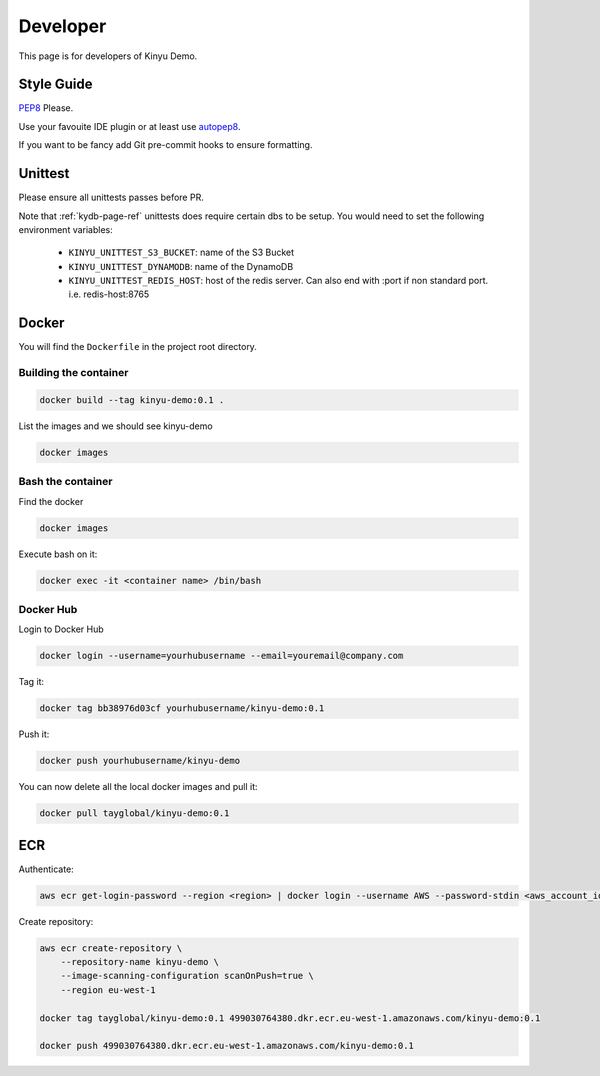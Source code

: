 Developer
=========

This page is for developers of Kinyu Demo.

Style Guide
-----------

`PEP8 <https://www.python.org/dev/peps/pep-0008/>`_ Please.

Use your favouite IDE plugin or at least use `autopep8 <https://github.com/hhatto/autopep8>`_.

If you want to be fancy add Git pre-commit hooks to ensure formatting.


Unittest
--------

Please ensure all unittests passes before PR.

Note that :ref:`kydb-page-ref` unittests does require certain dbs to be setup.
You would need to set the following environment variables:

 * ``KINYU_UNITTEST_S3_BUCKET``: name of the S3 Bucket
 
 * ``KINYU_UNITTEST_DYNAMODB``: name of the DynamoDB
 
 * ``KINYU_UNITTEST_REDIS_HOST``: host of the redis server. Can also end with :port if non standard port. i.e. redis-host:8765

Docker
------

You will find the ``Dockerfile`` in the project root directory.


Building the container
^^^^^^^^^^^^^^^^^^^^^^

.. code-block:: bash

    docker build --tag kinyu-demo:0.1 .

List the images and we should see kinyu-demo

.. code-block:: bash

    docker images

Bash the container
^^^^^^^^^^^^^^^^^^

Find the docker

.. code-block:: bash

    docker images

Execute bash on it:

.. code-block:: bash

    docker exec -it <container name> /bin/bash

Docker Hub
^^^^^^^^^^

Login to Docker Hub

.. code-block:: bash

    docker login --username=yourhubusername --email=youremail@company.com

Tag it:

.. code-block:: bash

    docker tag bb38976d03cf yourhubusername/kinyu-demo:0.1


Push it:

.. code-block:: bash

    docker push yourhubusername/kinyu-demo

You can now delete all the local docker images and pull it:

.. code-block:: bash

    docker pull tayglobal/kinyu-demo:0.1

ECR
---

Authenticate:

.. code-block:: bash

    aws ecr get-login-password --region <region> | docker login --username AWS --password-stdin <aws_account_id>.dkr.ecr.<region>.amazonaws.com

Create repository:

.. code-block:: bash

    aws ecr create-repository \
        --repository-name kinyu-demo \
        --image-scanning-configuration scanOnPush=true \
        --region eu-west-1

    docker tag tayglobal/kinyu-demo:0.1 499030764380.dkr.ecr.eu-west-1.amazonaws.com/kinyu-demo:0.1
    
    docker push 499030764380.dkr.ecr.eu-west-1.amazonaws.com/kinyu-demo:0.1